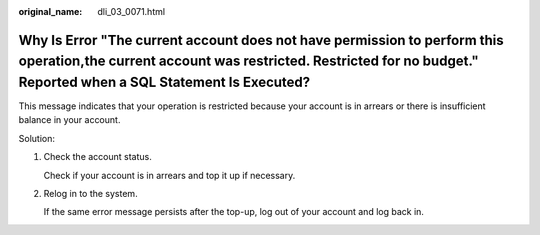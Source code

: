 :original_name: dli_03_0071.html

.. _dli_03_0071:

Why Is Error "The current account does not have permission to perform this operation,the current account was restricted. Restricted for no budget." Reported when a SQL Statement Is Executed?
==============================================================================================================================================================================================

This message indicates that your operation is restricted because your account is in arrears or there is insufficient balance in your account.

Solution:

#. Check the account status.

   Check if your account is in arrears and top it up if necessary.

#. Relog in to the system.

   If the same error message persists after the top-up, log out of your account and log back in.

